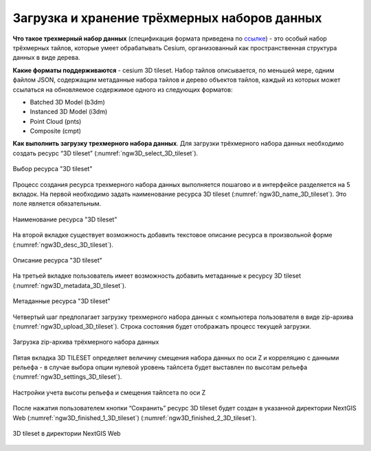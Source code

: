 .. sectionauthor:: Роман Гайнуллов <roman.gainullov@nextgis.ru>

.. _ngw_3d_tilesets:

Загрузка и хранение трёхмерных наборов данных
=============================================

.. _ngw_3D_tileset:

**Что такое трехмерный набор данных** (спецификация формата приведена по `ссылке <https://github.com/CesiumGS/3d-tiles>`_) - это особый набор трёхмерных тайлов, 
которые умеет обрабатывать Cesium, организованный как пространственная структура данных в виде дерева.

.. _ngw_3D_tileset_formats:

**Какие форматы поддерживаются**  - cesium 3D tileset.
Набор тайлов описывается, по меньшей мере, одним файлом JSON, содержащим метаданные набора тайлов и дерево объектов тайлов, 
каждый из которых может ссылаться на обновляемое содержимое одного из следующих форматов:

* Batched 3D Model (b3dm)
* Instanced 3D Model (i3dm)
* Point Cloud (pnts)
* Composite (cmpt)

.. _ngw_3D_tileset_upload:

**Как выполнить загрузку трехмерного набора данных**.
Для загрузки трёхмерного набора данных необходимо создать ресурс “3D tileset” (:numref:`ngw3D_select_3D_tileset`).

.. figure:: _static/ngw3D_select_3D_tileset.png
   :name: ngw3D_select_3D_tileset
   :align: center
   :width: 7cm

   Выбор ресурса "3D tileset"

Процесс создания ресурса трехмерного набора данных выполняется пошагово и в интерфейсе разделяется на 5 вкладок. 
На первой необходимо задать наименование ресурса 3D tileset (:numref:`ngw3D_name_3D_tileset`). Это поле является обязательным.

.. figure:: _static/ngw3D_name_3D_tileset.png
   :name: ngw3D_name_3D_tileset
   :align: center
   :width: 20cm

   Наименование ресурса "3D tileset"

На второй вкладке существует возможность добавить текстовое описание ресурса в произвольной форме (:numref:`ngw3D_desc_3D_tileset`).

.. figure:: _static/ngw3D_desc_3D_tileset.png
   :name: ngw3D_desc_3D_tileset
   :align: center
   :width: 20cm

   Описание ресурса "3D tileset"

На третьей вкладке пользователь имеет возможность добавить метаданные к ресурсу 3D tileset (:numref:`ngw3D_metadata_3D_tileset`).

.. figure:: _static/ngw3D_metadata_3D_tileset.png
   :name: ngw3D_metadata_3D_tileset
   :align: center
   :width: 20cm

   Метаданные ресурса "3D tileset"


Четвертый шаг предполагает загрузку трехмерного набора данных с компьютера пользователя в виде zip-архива (:numref:`ngw3D_upload_3D_tileset`). 
Строка состояния будет отображать процесс текущей загрузки.

.. figure:: _static/ngw3D_upload_3D_tileset.png
   :name: ngw3D_upload_3D_tileset
   :align: center
   :width: 20cm

   Загрузка zip-архива трёхмерного набора данных 

Пятая вкладка 3D TILESET определяет величину смещения набора данных по оси Z и корреляцию с данными рельефа - 
в случае выбора опции нулевой уровень тайлсета будет выставлен по высотам рельефа (:numref:`ngw3D_settings_3D_tileset`).

.. figure:: _static/ngw3D_settings_3D_tileset.png
   :name: ngw3D_settings_3D_tileset
   :align: center
   :width: 20cm

   Настройки учета высоты рельефа и смещения тайлсета по оси Z

После нажатия пользователем кнопки “Сохранить” ресурс 3D tileset будет создан в указанной директории NextGIS Web (:numref:`ngw3D_finished_1_3D_tileset`) (:numref:`ngw3D_finished_2_3D_tileset`).

.. figure:: _static/ngw3D_finished_1_3D_tileset.png
   :name: ngw3D_finished_1_3D_tileset
   :align: center
   :width: 20cm


.. figure:: _static/ngw3D_finished_2_3D_tileset.png
   :name: ngw3D_settings_3D_tileset
   :align: center
   :width: 20cm

   3D tileset в директории NextGIS Web

